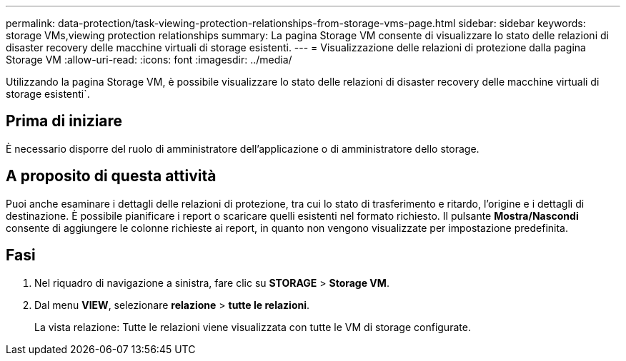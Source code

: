 ---
permalink: data-protection/task-viewing-protection-relationships-from-storage-vms-page.html 
sidebar: sidebar 
keywords: storage VMs,viewing protection relationships 
summary: La pagina Storage VM consente di visualizzare lo stato delle relazioni di disaster recovery delle macchine virtuali di storage esistenti. 
---
= Visualizzazione delle relazioni di protezione dalla pagina Storage VM
:allow-uri-read: 
:icons: font
:imagesdir: ../media/


[role="lead"]
Utilizzando la pagina Storage VM, è possibile visualizzare lo stato delle relazioni di disaster recovery delle macchine virtuali di storage esistenti`.



== Prima di iniziare

È necessario disporre del ruolo di amministratore dell'applicazione o di amministratore dello storage.



== A proposito di questa attività

Puoi anche esaminare i dettagli delle relazioni di protezione, tra cui lo stato di trasferimento e ritardo, l'origine e i dettagli di destinazione. È possibile pianificare i report o scaricare quelli esistenti nel formato richiesto. Il pulsante *Mostra/Nascondi* consente di aggiungere le colonne richieste ai report, in quanto non vengono visualizzate per impostazione predefinita.



== Fasi

. Nel riquadro di navigazione a sinistra, fare clic su *STORAGE* > *Storage VM*.
. Dal menu *VIEW*, selezionare *relazione* > *tutte le relazioni*.
+
La vista relazione: Tutte le relazioni viene visualizzata con tutte le VM di storage configurate.


